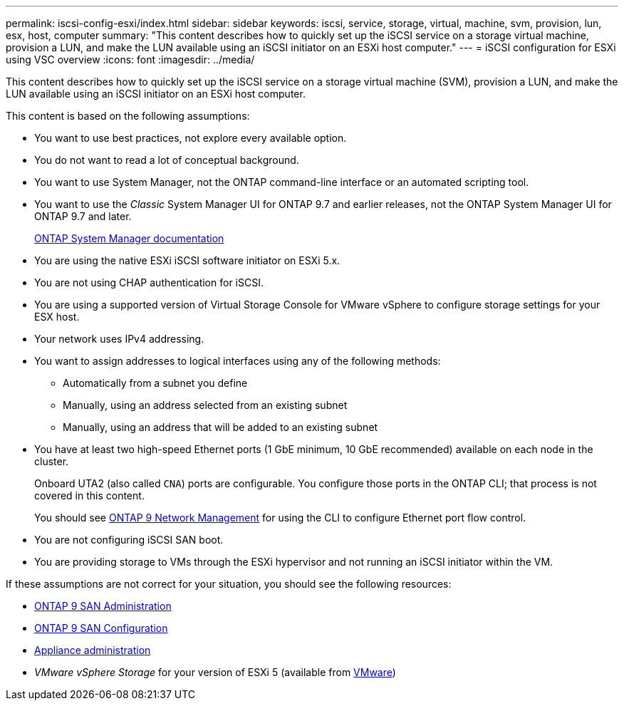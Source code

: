 ---
permalink: iscsi-config-esxi/index.html
sidebar: sidebar
keywords: iscsi, service, storage, virtual, machine, svm, provision, lun, esx, host, computer
summary: "This content describes how to quickly set up the iSCSI service on a storage virtual machine, provision a LUN, and make the LUN available using an iSCSI initiator on an ESXi host computer."
---
= iSCSI configuration for ESXi using VSC overview
:icons: font
:imagesdir: ../media/

[.lead]
This content describes how to quickly set up the iSCSI service on a storage virtual machine (SVM), provision a LUN, and make the LUN available using an iSCSI initiator on an ESXi host computer.

This content is based on the following assumptions:

* You want to use best practices, not explore every available option.
* You do not want to read a lot of conceptual background.
* You want to use System Manager, not the ONTAP command-line interface or an automated scripting tool.
* You want to use the _Classic_ System Manager UI for ONTAP 9.7 and earlier releases, not the ONTAP System Manager UI for ONTAP 9.7 and later.
+
https://docs.netapp.com/us-en/ontap/[ONTAP System Manager documentation]

* You are using the native ESXi iSCSI software initiator on ESXi 5.x.
* You are not using CHAP authentication for iSCSI.
* You are using a supported version of Virtual Storage Console for VMware vSphere to configure storage settings for your ESX host.
* Your network uses IPv4 addressing.
* You want to assign addresses to logical interfaces using any of the following methods:
 ** Automatically from a subnet you define
 ** Manually, using an address selected from an existing subnet
 ** Manually, using an address that will be added to an existing subnet
* You have at least two high-speed Ethernet ports (1 GbE minimum, 10 GbE recommended) available on each node in the cluster.
+
Onboard UTA2 (also called `CNA`) ports are configurable. You configure those ports in the ONTAP CLI; that process is not covered in this content.
+
You should see link:https://docs.netapp.com/us-en/ontap/networking/index.html[ONTAP 9 Network Management] for using the CLI to configure Ethernet port flow control.

* You are not configuring iSCSI SAN boot.
* You are providing storage to VMs through the ESXi hypervisor and not running an iSCSI initiator within the VM.

If these assumptions are not correct for your situation, you should see the following resources:

* https://docs.netapp.com/us-en/ontap/san-admin/index.html[ONTAP 9 SAN Administration]
* https://docs.netapp.com/us-en/ontap/san-config/index.html[ONTAP 9 SAN Configuration]
* https://docs.netapp.com/vapp-96/topic/com.netapp.doc.vsc-iag/home.html[Appliance administration]
* _VMware vSphere Storage_ for your version of ESXi 5 (available from http://www.vmware.com[VMware])
